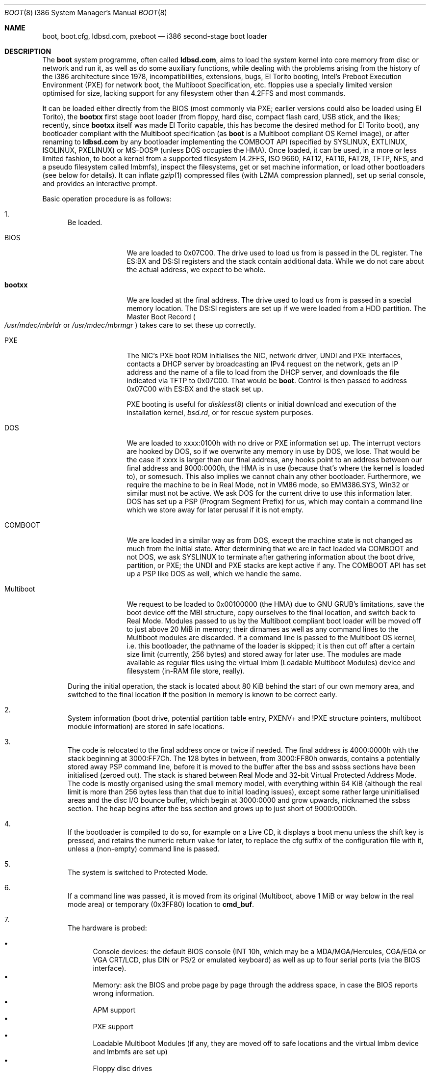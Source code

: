 .\" $MirOS: src/sys/arch/i386/stand/boot/boot.8,v 1.20 2009/10/24 16:25:36 tg Exp $
.\"-
.\" Copyright (c) 2009
.\"	Thorsten Glaser <tg@mirbsd.org>
.\"
.\" Provided that these terms and disclaimer and all copyright notices
.\" are retained or reproduced in an accompanying document, permission
.\" is granted to deal in this work without restriction, including un-
.\" limited rights to use, publicly perform, distribute, sell, modify,
.\" merge, give away, or sublicence.
.\"
.\" This work is provided "AS IS" and WITHOUT WARRANTY of any kind, to
.\" the utmost extent permitted by applicable law, neither express nor
.\" implied; without malicious intent or gross negligence. In no event
.\" may a licensor, author or contributor be held liable for indirect,
.\" direct, other damage, loss, or other issues arising in any way out
.\" of dealing in the work, even if advised of the possibility of such
.\" damage or existence of a defect, except proven that it results out
.\" of said person's immediate fault when using the work as intended.
.\"-
.Dd $Mdocdate: October 24 2009 $
.Dt BOOT 8 i386
.Os
.Sh NAME
.Nm boot ,
.Nm boot.cfg ,
.Nm ldbsd.com ,
.Nm pxeboot
.Nd
i386 second-stage boot loader
.Sh DESCRIPTION
The
.Nm
system programme, often called
.Nm ldbsd.com ,
aims to load the system kernel into core memory from disc or network
and run it, as well as do some auxiliary functions, while dealing
with the problems arising from the history of the i386 architecture
since 1978, incompatibilities, extensions, bugs, El Torito booting,
Intel's Preboot Execution Environment (PXE) for network boot, the
Multiboot Specification, etc.
.Mx
floppies use a specially limited version optimised for size, lacking
support for any filesystem other than 4.2FFS and most commands.
.Pp
It can be loaded either directly from the BIOS (most commonly via
PXE; earlier versions could also be loaded using El Torito), the
.Nm bootxx
first stage boot loader (from floppy, hard disc, compact flash card,
USB stick, and the likes; recently, since
.Nm bootxx
itself was made El Torito capable, this has become the desired method
for El Torito boot), any bootloader compliant with the Multiboot
specification (as
.Nm
is a Multiboot compliant OS Kernel image), or after renaming to
.Nm ldbsd.com
by any bootloader implementing the COMBOOT API (specified by SYSLINUX,
EXTLINUX, ISOLINUX, PXELINUX) or MS-DOS\(rg (unless DOS occupies the HMA).
Once loaded, it can be used, in a more or less limited fashion, to boot a
.Mx
kernel from a supported filesystem (4.2FFS, ISO 9660, FAT12, FAT16, FAT28,
TFTP, NFS, and a pseudo filesystem called lmbmfs), inspect the filesystems,
get or set machine information, or
load other bootloaders (see below for details).
It can inflate
.Xr gzip 1
compressed files (with LZMA compression planned), set up serial console,
and provides an interactive prompt.
.Pp
Basic operation procedure is as follows:
.Pp
.Bl -enum
.It
Be loaded.
.Pp
.Bl -tag -width Multiboot
.It BIOS
We are loaded to 0x07C00.
The drive used to load us from is passed in the DL register.
The ES:BX and DS:SI registers and the stack contain additional data.
While we do not care about the actual address, we expect to be whole.
.It Nm bootxx
We are loaded at the final address.
The drive used to load us from is passed in a special memory location.
The DS:SI registers are set up if we were loaded from a HDD partition.
The Master Boot Record
.Po Pa /usr/mdec/mbrldr No or Pa /usr/mdec/mbrmgr Pc
takes care to set these up correctly.
.It PXE
The NIC's PXE boot ROM initialises the NIC, network driver, UNDI and
PXE interfaces, contacts a DHCP server by broadcasting an IPv4 request on
the network, gets an IP address and the name of a file to load from the
DHCP server, and downloads the file indicated via TFTP to 0x07C00.
That would be
.Nm boot .
Control is then passed to address 0x07C00 with ES:BX and the stack set up.
.Pp
PXE booting is useful for
.Xr diskless 8
clients or initial download and execution of the installation kernel,
.Pa bsd.rd ,
or for rescue system purposes.
.It DOS
We are loaded to xxxx:0100h with no drive or PXE information set up.
The interrupt vectors are hooked by DOS, so if we overwrite any memory in
use by DOS, we lose.
That would be the case if xxxx is larger than our final address, any hooks
point to an address between our final address and 9000:0000h, the HMA is in
use (because that's where the kernel is loaded to), or somesuch.
This also implies we cannot chain any other bootloader.
Furthermore, we require the machine to be in Real Mode, not in VM86 mode,
so EMM386.SYS, Win32 or similar must not be active.
We ask DOS for the current drive to use this information later.
DOS has set up a PSP (Program Segment Prefix) for us, which may contain
a command line which we store away for later perusal if it is not empty.
.It COMBOOT
We are loaded in a similar way as from DOS, except the machine
state is not changed as much from the initial state.
After determining that we are in fact loaded via COMBOOT and not DOS,
we ask SYSLINUX to terminate after gathering information about the boot
drive, partition, or PXE; the UNDI and PXE stacks are kept active if any.
The COMBOOT API has set up a PSP like DOS as well, which we handle the same.
.It Multiboot
We request to be loaded to 0x00100000 (the HMA) due to GNU GRUB's
limitations, save the boot device off the MBI structure, copy ourselves
to the final location, and switch back to Real Mode.
Modules passed to us by the Multiboot compliant boot loader will be moved
off to just above 20 MiB in memory; their dirnames as well as any command
lines to the Multiboot modules are discarded.
If a command line is passed to the Multiboot OS kernel, i.e. this
bootloader, the pathname of the loader is skipped; it is then cut off
after a certain size limit (currently, 256 bytes) and stored away for
later use.
The modules are made available as regular files using the virtual lmbm
.Pq Loadable Multiboot Modules
device and filesystem (in-RAM file store, really).
.El
.Pp
During the initial operation, the stack is located about 80 KiB behind
the start of our own memory area, and switched to the final location if
the position in memory is known to be correct early.
.It
System information (boot drive, potential partition table entry,
PXENV+ and !PXE structure pointers, multiboot module information) are
stored in safe locations.
.It
The code is relocated to the final address once or twice if needed.
The final address is 4000:0000h with the stack beginning at 3000:FF7Ch.
The 128 bytes in between, from 3000:FF80h onwards, contains a potentially
stored away PSP command line, before it is moved to the buffer after the
bss and ssbss sections have been initialised (zeroed out).
The stack is shared between Real Mode and 32-bit Virtual Protected Address Mode.
The code is mostly organised using the small memory model, with everything
within 64 KiB (although the real limit is more than 256 bytes less than that
due to initial loading issues), except some rather large uninitialised areas
and the disc I/O bounce buffer, which begin at 3000:0000 and grow upwards,
nicknamed the ssbss section.
The heap begins after the bss section and grows up to just short of 9000:0000h.
.It
If the bootloader is compiled to do so, for example on a Live CD, it displays
a boot menu unless the shift key is pressed, and retains the numeric return
value for later, to replace the cfg suffix of the configuration file with it,
unless a (non-empty) command line is passed.
.It
The system is switched to Protected Mode.
.It
If a command line was passed, it is moved from its original (Multiboot, above
1 MiB or way below in the real mode area) or temporary (0x3FF80) location to
.Ic cmd_buf .
.It
The hardware is probed:
.Pp
.Bl -bullet -compact
.It
Console devices: the default BIOS console (INT 10h, which may be a
MDA/MGA/Hercules, CGA/EGA or VGA CRT/LCD, plus DIN or PS/2 or emulated
keyboard) as well as up to four serial ports (via the BIOS interface).
.It
Memory: ask the BIOS and probe page by page through the address space,
in case the BIOS reports wrong information.
.It
APM support
.It
PXE support
.It
Loadable Multiboot Modules (if any, they are moved off to safe locations
and the virtual lmbm device and lmbmfs are set up)
.It
Floppy disc drives
.It
Hard disc drives, including El Torito CD-ROM drives
.El
.It
If a command line was passed, it is executed.
If it contained a
.Nm boot
command, the kernel is attempted to be loaded; otherwise, or if it
fails, execution flow continues at the command prompt (see below)
with no timeout or auto-boot enabled.
.It
Unless a control key is held or a command line was passed, the files
.Pa /x.x.x.x/boot.cfg
if loaded via PXE
.Pq where x.x.x.x is our own IPv4 address
and
.Pa /boot.cfg ,
with
.Dq cfg
possibly replaced from the Live CD menu,
are read and executed as if the commands had been entered on the loader prompt.
.It
The bootloader prompt
.Pp
.Dl boot> _
.Pp
is issued, and a command line is read.
If no key is pressed within five seconds, the kernels
.Pa /bsd
and
.Pa /bsd.old
are tried, in order, to be booted with the current parameters; if
unsuccessful or any key is pressed, the timeout is disabled (it can
be manipulated from the configuration file or command line).
The system will be unable to boot if no suitable kernel image is found.
.El
.Pp
Commands from the configuration file and the loader prompt are read
line by line and executed as read.
Empty lines and lines beginning with the comment character,
.Sq \&# ,
are ignored when reading from the configuration file.
Just entering an empty line at the loader prompt, however, will do
the default action of booting a kernel with the current parameters.
To pass multiple commands on a line, use the U+0060 character,
.Sq \&\` ,
as delimiter.
To pass multiple commands into a macro definition, use the tilde,
.Sq \*(TI ,
as delimiter.
Leading and trailing whitespace is ignored.
.Sh COMMANDS
The following commands are accepted at the loader prompt:
.Bl -tag -width reboot
.It Cm boot Op Ar image Op Fl acds
Boots the kernel image specified by
.Ar image
with any options given.
If the
.Ar image
file specification, or one of its
.Ar device
or
.Ar filename
parts (see below) is omitted, values from variables will be used.
.Bl -tag -width XaX
.It Fl a
Causes the kernel to ask for the root filesystem to use.
.It Fl c
Causes the kernel to go into
.Xr UKC 8
before performing
.Xr autoconf 4 .
.It Fl d
Causes the kernel to drop into
.Xr ddb 4
at the earliest convenient point.
.It Fl s
Attempts to boot into single-user mode.
.El
.It Cm cat Ar image
Displays the file onto the console.
Output is paginated every 24 lines.
.It Cm echo
Displays the arguments onto the console.
.It Cm env
On i386, this command is not used.
.It Cm help
Prints a list of available commands.
.It Cm ls Op Ar dirspec
Prints the content of the specified directory in long format.
Output is paginated every 24 lines.
.Pp
The cd9660, tftp and nfs filesystems do not support this command.
They will either always fail or always succeed with sane but unusable results.
The FAT12, FAT16 and FAT28 filesystems have hardcoded perms and uid/gid.
.It Cm machine Op Ar command
Issues machine-specific commands:
.Bl -tag -width diskinfo
.It Cm boot Ar dev
Load a bootsector (MBR or PBR) from the indicated device and boot it.
Possible devices are fd0 (floppy boot), hd0 (MBR), hd0a, hd0b, hd0c,
hd0d (PBR), and some more useless combinations.
.It Cm diskinfo
Display a list of probed floppy and hard disc drives including BIOS
and geometry information.
.It Cm exec dos
Execute INT 21h, AH=4Ch, to return to DOS or SYSLINUX, if possible.
This will not always work and may hang your system.
.It Cm exec Ar type image
Load a bootsector or other bootloader from an
.Ar image
file and execute it.
Currently known values for
.Ar type :
.Bl -tag -width sector
.It Cm grub
GNU GRUB 0.9x
.Pa stage2
file
.br
GNU GRUB 0.9x
.Pa stage2_eltorito
file
.br
GNU GRUB2
.Pa core.img
file
.It Cm sector
Boot sector or image, loaded to 0000:7C00h
.br
.Mx
.Nm
second-stage loader
.El
.It Cm label Op Ar device
Displays the idea
.Nm
has about the disklabel of the currently active or the specified
.Ar device .
.It Cm memory Op Ar arg
If used without any arguments, print the current idea
.Nm
has about the memory configuration taken from BIOS or probed.
Arguments having the form of
.Pp
.Dl [+\-]<size>@<address>
.Pp
add (+) or exempt (\-) the specified amount of memory.
Both size and base address can be specified in decimal, octal or
hexadecimal, using standard C prefixes.
.Pp
Memory segments are not required to be adjacent to each other;
the only requirement is that there is real physical memory under
the range added.
The following example adds 32 MiB of memory right after the first 16 MiB:
.Bd -unfilled -offset indent
boot> machine mem +0x2000000@0x01000000
.Ed
.Pp
Another useful command is to withdraw a range of memory from OS usage, which
may have been wrongfully reported as useful by the BIOS.
This example excludes the 15\(en16 MiB range from the map of useful memory:
.Bd -unfilled -offset indent
boot> machine mem \-0x100000@0x00F00000
.Ed
.It Cm regs
Debugging command displaying register dumps.
.It Cm oldbios
Enable or disable the so-called
.Dq Old BIOS / Soekris helper ,
which restricts
.Nm
from loading more than one sector at a time from disc.
.It Cm pxe
Forcibly scan for a PXE boot ROM.
.El
.It Cm macro
Displays the names of all currently defined macros.
Up to four can be defined, holding up to 256 characters.
.It Cm macro Ar name Op Ar cmd
Deletes the macro
.Ar name ,
or defines it to
.Ar cmd .
.It Cm reboot
Initiates a warm machine reboot.
.It Cm set Op Ar name Op Ar value
If invoked without arguments, prints a list of variables and their values.
If only a
.Ar name
is given, the value of that variable is displayed.
Otherwise, the variable is set to the new
.Ar value .
The following variables are defined:
.Bl -tag -width timeout
.It Cm addr
Address at which to load the kernel
.It Cm debug
Debug flag
.It Cm device
Boot device name (see below)
.It Cm doboot
.Dq 0
disables automatic boot on entering an empty line
.It Cm howto
Options passed to the loaded kernel, see
.Cm boot
.It Cm image
File name containing the kernel
.Ar image
.It Cm timeout
Number of seconds to wait for human intervention before auto-booting
.It Cm tty
Name of the active console device, for example:
.Bl -bullet -compact
.It
com0
.It
com1
.It
pc0
.El
.El
.It Cm stty Op Ar device Op Ar speed
Displays or sets the
.Ar speed
for a console
.Ar device .
If the baudrate for the currently active console device is changed,
.Nm
offers you five seconds of grace period to switch your terminal to match.
If the baudrate for an inactive device is changed, it will only become
active on the
.Em next
switch to a serial console device; it is not used on the PC CRT console.
.Pp
The default baudrate is 9600 bps.
.Nm
uses eight data bits, no parity, one stop bit.
.It Cm time
Displays the system date and time.
.El
.Sh IMAGE SPECIFICATIONS
An image specification consists of two parts, the device name and
a pathname, separated by a colon
.Pq So : Sc .
In most circumstances, both can be omitted, and pathnames do not
need to begin with a leading slash even if they are absolute.
Note that, for some filesystems, you are limited to an 8.3 character
naming scheme with case insensitive (mapped to lowercase) filenames.
Other filesystems may not provide directory listing information or
the ability to stat files (especially remote filesystems).
.Pp
Examples of valid image specifications are:
.Bl -bullet -compact
.It
fd0a:/bsd
.It
hd0o:/bsd.rd
.It
/
.Pq for Dq Cm ls
.It
hd0a:/
.Pq for Dq Cm ls
.It
lmbm:/
.Pq for Dq Cm ls
.It
cd0a:/boot/grub/stage2
.It
tftp:/bsd.rd.i386
.It
lmbm:/bsd4grml
.It
/bsd
.El
.Pp
Disklabels are read from hard discs (BIOS drive >= 80h) by searching
for a primary
.Mx
partition first.
The default partition type, 0x27, can be changed at
.Xr installboot 8
time, where it is hardcoded into the partition boot record.
If no suitable MBR partition was found or we're on a floppy, the
disklabel is searched at the beginning of the drive instead.
The label offset for the i386 architecture is one 512-byte sector.
On
.Mx
.Tn DuaLive
CDs, it may be embedded in the first-stage sparc bootloader.
If no disklabel can be read from the disc, one is faked.
The device size
.Pq So c Sc slice
defaults to the size of an 1440 KiB floppy disc, but if any MBR primary
partitions are found which span more space, their values are used instead.
The
.Sq d ,
.Sq e ,
.Sq f
and
.Sq g
slices are filled with the four MBR primary partitions, if any.
The
.Sq a
slice is filled, in this order, with: the partition passed via DS:SI
if plausible, the first non-empty MBR partition
.Po \*(sLd\*(sR-\*(sLg\*(sR slices Pc ,
the whole disc
.Po So c Sc slice Pc .
.Sh FILES
.Bl -tag -compact -width /tftpboot/boot.cfg
.It Pa /usr/mdec/bootxx
first stage bootloader (PBR)
.It Pa /usr/mdec/boot
second stage bootloader
.It Pa /usr/mdec/mbrldr
hard disc MBR, simple version
.It Pa /usr/mdec/mbrmgr
MBR, bootmanager version
.It Pa /boot
usual location of installed loader
.It Pa ldbsd.com
alternative name for
.Nm
.It Pa /boot.cfg
.Nm
configuration file
.It Pa /bsd
standard kernel image
.It Pa /bsd.rd
kernel image for installation/recovery
.It Pa /bsd.old
alternative kernel image
.It Pa /etc/dhcpd.conf
.Xr dhcpd 8
configuration file
.It Pa /tftpboot/boot
standard location of
.Nm
for netboot
.It Pa /tftpboot/boot.cfg
common/shared
.Nm
configuration file on the TFTP server;
.Pa /tftpboot/10.11.12.13/boot.cfg
contains peer-specific configuration to be used instead
.It Pa /tftpboot/bsd
kernel image
.It Pa /tftpboot/pxeboot
deprecated, no longer in use
.El
.Sh EXAMPLES
A sample configuration file for
.Xr dhcpd 8
is already contained with
.Mx
and might look as follows:
.Bd -literal -offset indent
shared\-network KICKSTART {
	subnet 172.23.42.0 netmask 255.255.255.0 {
		option routers 172.23.42.1;
		filename "boot";
		range 172.23.42.10 172.23.42.199;
	}
}
.Ed
.Pp
Boot the default kernel:
.Pp
.Dl boot> boot
.Pp
Remove the 5 second pause at boot-time permanently, causing
.Nm
to load the kernel immediately without prompting:
.Pp
.Dl # echo \&"boot\&" >/boot.cfg
.Pp
Remove the 5 second pause at boot-time permanently, causing
.Nm
to do nothing automatically:
.Pp
.Dl # echo \&"set timeout 0\&" >/boot.cfg
.Pp
Use serial console.
A null modem cable should connect the specified serial port to a terminal.
Useful for debugging.
.Pp
.Dl boot> set tty com0
.Pp
Invoke the serial console at every boot:
.Pp
.Dl # echo \&"set tty com0\&" >/boot.cfg
.Pp
Multiple commands on one line are useful for machines whose serial
console is unusable from within the boot loader, but the only way
to talk to the kernel, e.g. for installation on a Soekris/WRAP:
.Pp
.Bd -literal -offset indent
boot> stty com0 38400 \` set tty com0 \` boot /bsd.rd
.Ed
.Pp
Boot the kernel named
.Pa /bsd
from the second hard disc in
.Dq User Kernel Configuration
mode (see
.Xr boot_config 8 ) .
This mechanism allows for the explicit enabling and disabling of devices
during the current boot sequence, as well as the modification
of device parameters.
Once booted, such changes can be made permanent by using
.Xr config 8 Ns 's
.Fl e
option.
.Pp
.Dl boot> boot hd1a:/bsd \-c
.Sh SEE ALSO
.Xr gzip 1 ,
.Xr compress 3 ,
.Xr autoconf 4 ,
.Xr ddb 4 ,
.Xr dhcpd.conf 5 ,
.Xr boot_config 8 ,
.Xr boot_i386 8 ,
.Xr dhcpd 8 ,
.Xr diskless 8 ,
.Xr fdisk 8 ,
.Xr httpd 8 ,
.Xr inetd 8 ,
.Xr installboot 8 ,
.Xr reboot 8 ,
.Xr tftpd 8
.Rs
.%T Preboot Execution Environment (PXE) Specification
.%N Version 2.1
.%D September 20, 1999
.%A Intel Corporation
.Re
.Rs
.%T Multiboot Specification
.%N Version 0.6.93
.%A Free Software Foundation, Inc.
.Re
.Sh HISTORY
This bootloader is based on code written by
.An Michael Shalayeff
for
.Ox 2.1 .
The separate
.Nm pxeboot
command first appeared in
.Ox 3.5 ,
based upon work from
.Nx .
In
.Ox
and
.Mx 7
and below, the
.Pa boot.cfg
file was called
.Pa boot.conf ,
it has been renamed for ISO 9660 and FAT compatibility.
A version called
.Nm cdboot
appeared in
.Mx 8
and went away for
.Mx 10 .
The separate versions got merged into one bootloader,
DOS, COMBOOT, Multiboot support (including modules), pagination, macros, the
.Cm machine exec
and
.Cm cat
commands, working chainbooting of bootsectors and GNU GRUB,
faked disklabels (if none exist on disc), FAT filesystem support,
and many more things were added or rewritten for
.Mx 11
and MirOS bsd4grml by
.An Thorsten Glaser .
.Sh CAVEATS
The default location of the kernels and the
.Pa boot.cfg
file can be changed at compile time.
.Ss FILESYSTEM SPECIFIC NOTES
.Bl -tag -width tftpxxnfs
.It ISO 9660
Filesystems above 4 GiB in size definitively do not work.
We do not know at this time if there is a 2 GiB or 4 GiB limit,
nor if this affects any other filesystems.
.Pp
The
.Cm ls
command does not work.
.It lmbmfs
This filesystem and device will only appear if loaded via a Multiboot
compliant boot loader, masquerading as Multiboot compliant OS kernel,
and when modules are passed.
.Cm ls
is possible only on the root directory
.Po Do / Dc , Do /. Dc Pc .
Files keep the names passed by the Multiboot boot loader, but have the
directory part stripped, and can be accessed with any directory leading.
If they have no names, they are given an enumerated hex number as name.
.It tftp, nfs
These filesystems and devices will only appear of loaded via PXE.
They obviously do not support
.Cm ls .
.It http
There are plans to support this if
.Nm pxebsd.0
is loaded from gPXE, but no code yet.
For now, gPXE can load
.Nm
using Multiboot, and any passed modules are handled via lmbmfs.
.It ustarfs
This filesystem will be implemented soon.
.El

